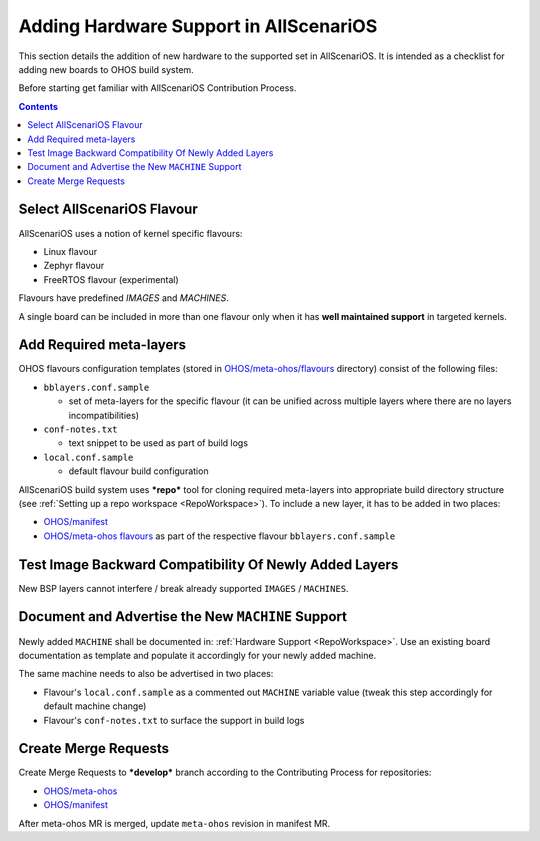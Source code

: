 .. SPDX-FileCopyrightText: Huawei Inc.
..
.. SPDX-License-Identifier: CC-BY-4.0

Adding Hardware Support in AllScenariOS
#######################################

This section details the addition of new hardware to the supported set in
AllScenariOS. It is intended as a checklist for adding new boards to OHOS build
system.

Before starting get familiar with AllScenariOS Contribution Process.

.. contents:: 
   :depth: 2

Select AllScenariOS Flavour
***************************

AllScenariOS uses a notion of kernel specific flavours:

- Linux flavour
- Zephyr flavour
- FreeRTOS flavour (experimental)

Flavours have predefined `IMAGES` and `MACHINES`.

A single board can be included in more than one flavour only when it has **well
maintained support** in targeted kernels.

Add Required meta-layers
************************

OHOS flavours configuration templates (stored in `OHOS/meta-ohos/flavours <https://git.ostc-eu.org/OSTC/OHOS/meta-ohos/-/tree/develop/flavours>`_
directory) consist of the following files:

* ``bblayers.conf.sample``

  * set of meta-layers for the specific flavour (it can be unified across
    multiple layers where there are no layers incompatibilities)

* ``conf-notes.txt``

  * text snippet to be used as part of build logs

* ``local.conf.sample``

  * default flavour build configuration

AllScenariOS build system uses ***repo*** tool for cloning required meta-layers
into appropriate build directory structure (see :ref:`Setting up a repo workspace <RepoWorkspace>`).
To include a new layer, it has to be added in two places:

- `OHOS/manifest <https://git.ostc-eu.org/OSTC/OHOS/manifest>`_
- `OHOS/meta-ohos flavours <https://git.ostc-eu.org/OSTC/OHOS/meta-ohos/-/tree/develop/flavours>`_
  as part of the respective flavour ``bblayers.conf.sample``

Test Image Backward Compatibility Of Newly Added Layers
*******************************************************

New BSP layers cannot interfere / break already supported ``IMAGES`` / ``MACHINES``.

Document and Advertise the New ``MACHINE`` Support
**************************************************

Newly added ``MACHINE`` shall be documented in: :ref:`Hardware Support <RepoWorkspace>`.
Use an existing board documentation as template and populate it accordingly for
your newly added machine.

The same machine needs to also be advertised in two places:

- Flavour's ``local.conf.sample`` as a commented out ``MACHINE`` variable value
  (tweak this step accordingly for default machine change)
- Flavour's ``conf-notes.txt`` to surface the support in build logs

Create Merge Requests
*********************

Create Merge Requests to ***develop*** branch according to the Contributing Process for repositories:

- `OHOS/meta-ohos <https://git.ostc-eu.org/OSTC/OHOS/meta-ohos>`_
- `OHOS/manifest <https://git.ostc-eu.org/OSTC/OHOS/manifest>`_

After meta-ohos MR is merged, update ``meta-ohos`` revision in manifest MR.
